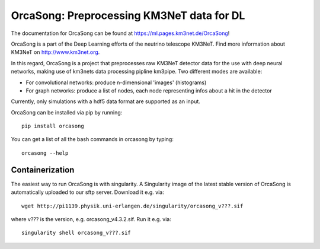 OrcaSong: Preprocessing KM3NeT data for DL
==========================================

.. image:: https://badge.fury.io/py/orcasong.svg
    :target: https://badge.fury.io/py/orcasong

.. image:: https://git.km3net.de/ml/OrcaSong/badges/master/pipeline.svg
    :target: https://git.km3net.de/ml/OrcaSong/pipelines

.. image:: https://examples.pages.km3net.de/km3badges/docs-latest-brightgreen.svg
    :target: https://ml.pages.km3net.de/OrcaSong

.. image:: https://git.km3net.de/ml/OrcaSong/badges/master/coverage.svg
    :target: https://ml.pages.km3net.de/OrcaSong/coverage

.. image:: https://api.codacy.com/project/badge/Grade/1591b2d2d20e4c06a66cad99dc6aebe3
    :alt: Codacy Badge
    :target: https://www.codacy.com/app/sreck/OrcaSong?utm_source=github.com&amp;utm_medium=referral&amp;utm_content=StefReck/OrcaSong&amp;utm_campaign=Badge_Grade


The documentation for OrcaSong can be found at https://ml.pages.km3net.de/OrcaSong!

OrcaSong is a part of the Deep Learning efforts of the neutrino telescope KM3NeT.  
Find more information about KM3NeT on http://www.km3net.org.

In this regard, OrcaSong is a project that preprocesses raw KM3NeT detector data
for the use with deep neural networks, making use of km3nets data processing
pipline km3pipe. Two different modes are available:

- For convolutional networks: produce n-dimensional 'images' (histograms)
- For graph networks: produce a list of nodes, each node representing infos about a hit in the detector

Currently, only simulations with a hdf5 data format are supported as an input.

OrcaSong can be installed via pip by running::

    pip install orcasong


You can get a list of all the bash commands in orcasong by typing::

    orcasong --help

Containerization
----------------
The easiest way to run OrcaSong is with singularity.
A Singularity image of the latest stable version of OrcaSong
is automatically uploaded to our sftp server.
Download it e.g. via::

    wget http://pi1139.physik.uni-erlangen.de/singularity/orcasong_v???.sif

where v??? is the version, e.g. orcasong_v4.3.2.sif.
Run it e.g. via::

    singularity shell orcasong_v???.sif


